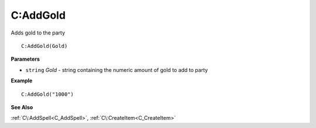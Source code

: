 .. _C_AddGold:

===================================
C\:AddGold 
===================================

Adds gold to the party
    
::

   C:AddGold(Gold)


**Parameters**

* ``string`` *Gold* - string containing the numeric amount of gold to add to party

**Example**

::

   C:AddGold("1000")

**See Also**

:ref:`C\:AddSpell<C_AddSpell>`, :ref:`C\:CreateItem<C_CreateItem>`

